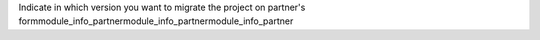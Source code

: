Indicate in which version you want to migrate the project on partner's formmodule_info_partnermodule_info_partnermodule_info_partner
